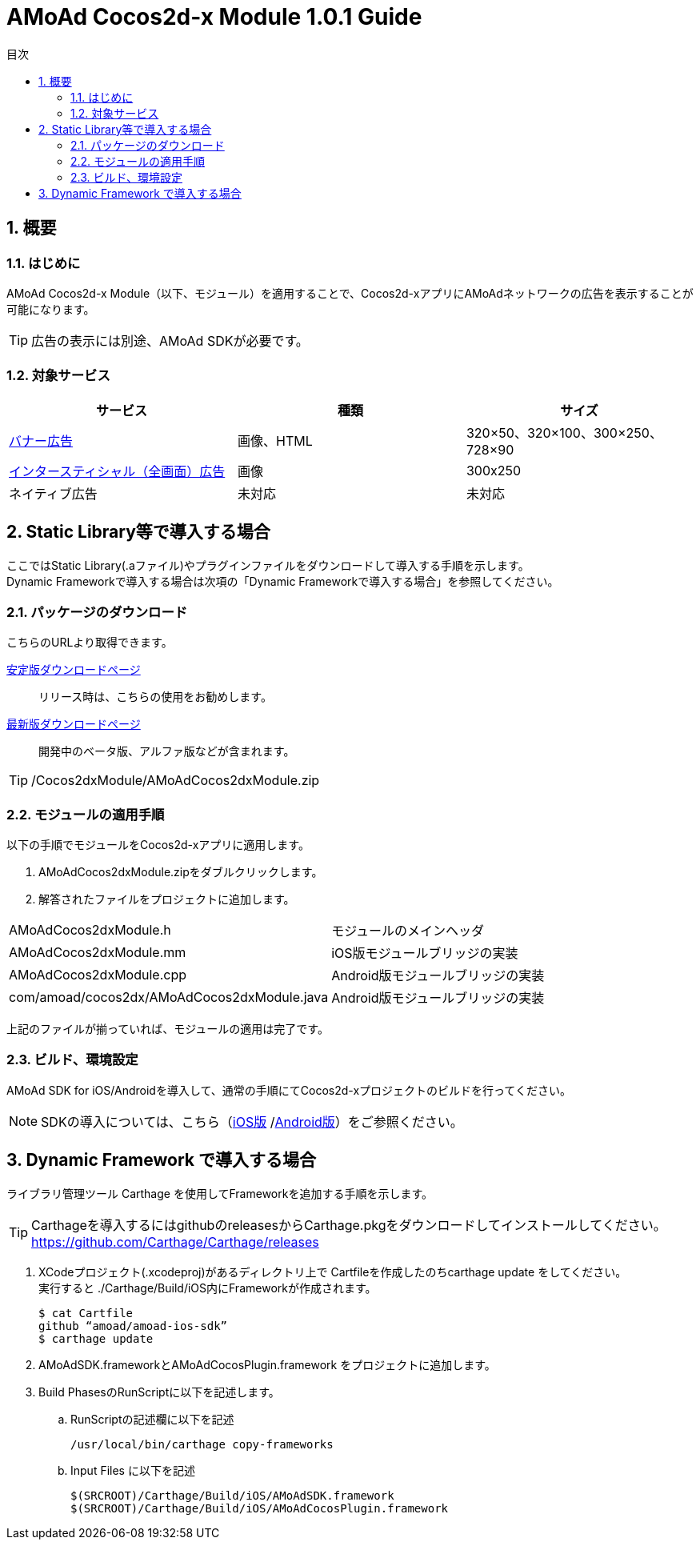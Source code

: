 :Version: 1.0.1
:toc: macro
:toc-title: 目次
:toclevels: 4

= AMoAd Cocos2d-x Module {version} Guide

toc::[]

:numbered:
:sectnums:

== 概要

=== はじめに
AMoAd Cocos2d-x Module（以下、モジュール）を適用することで、Cocos2d-xアプリにAMoAdネットワークの広告を表示することが可能になります。

TIP: 広告の表示には別途、AMoAd SDKが必要です。

=== 対象サービス

[options="header"]
|===
|サービス |種類 |サイズ
|link:Display.asciidoc[バナー広告] |画像、HTML |320×50、320×100、300×250、728×90
|link:Interstitial.asciidoc[インタースティシャル（全画面）広告] |画像 |300x250
|ネイティブ広告 |未対応 |未対応
|===


== Static Library等で導入する場合
ここではStatic Library(.aファイル)やプラグインファイルをダウンロードして導入する手順を示します。 +
Dynamic Frameworkで導入する場合は次項の「Dynamic Frameworkで導入する場合」を参照してください。

=== パッケージのダウンロード
こちらのURLより取得できます。

link:https://github.com/amoad/amoad-ios-sdk/releases/latest[安定版ダウンロードページ] ::
リリース時は、こちらの使用をお勧めします。

link:https://github.com/amoad/amoad-ios-sdk/releases#[最新版ダウンロードページ] ::
開発中のベータ版、アルファ版などが含まれます。

TIP: /Cocos2dxModule/AMoAdCocos2dxModule.zip


=== モジュールの適用手順
以下の手順でモジュールをCocos2d-xアプリに適用します。

. AMoAdCocos2dxModule.zipをダブルクリックします。
. 解答されたファイルをプロジェクトに追加します。

[horizontal]
AMoAdCocos2dxModule.h::
モジュールのメインヘッダ
AMoAdCocos2dxModule.mm::
iOS版モジュールブリッジの実装
AMoAdCocos2dxModule.cpp::
Android版モジュールブリッジの実装
com/amoad/cocos2dx/AMoAdCocos2dxModule.java::
Android版モジュールブリッジの実装

上記のファイルが揃っていれば、モジュールの適用は完了です。

=== ビルド、環境設定
AMoAd SDK for iOS/Androidを導入して、通常の手順にてCocos2d-xプロジェクトのビルドを行ってください。

NOTE: SDKの導入については、こちら（link:../Install/Install.asciidoc[iOS版]
/link:https://github.com/amoad/amoad-android-sdk/blob/master/Documents/Setup.asciidoc[Android版]）をご参照ください。

== Dynamic Framework で導入する場合

ライブラリ管理ツール Carthage を使用してFrameworkを追加する手順を示します。 +

TIP: Carthageを導入するにはgithubのreleasesからCarthage.pkgをダウンロードしてインストールしてください。 +
https://github.com/Carthage/Carthage/releases

. XCodeプロジェクト(.xcodeproj)があるディレクトリ上で
Cartfileを作成したのちcarthage update をしてください。 +
実行すると ./Carthage/Build/iOS内にFrameworkが作成されます。

+
[source,bash]
$ cat Cartfile
github “amoad/amoad-ios-sdk”
$ carthage update
+

. AMoAdSDK.frameworkとAMoAdCocosPlugin.framework をプロジェクトに追加します。 +

. Build PhasesのRunScriptに以下を記述します。 +
 .. RunScriptの記述欄に以下を記述 +
+
----
/usr/local/bin/carthage copy-frameworks
----

 .. Input Files に以下を記述
+
----
$(SRCROOT)/Carthage/Build/iOS/AMoAdSDK.framework
$(SRCROOT)/Carthage/Build/iOS/AMoAdCocosPlugin.framework
----
